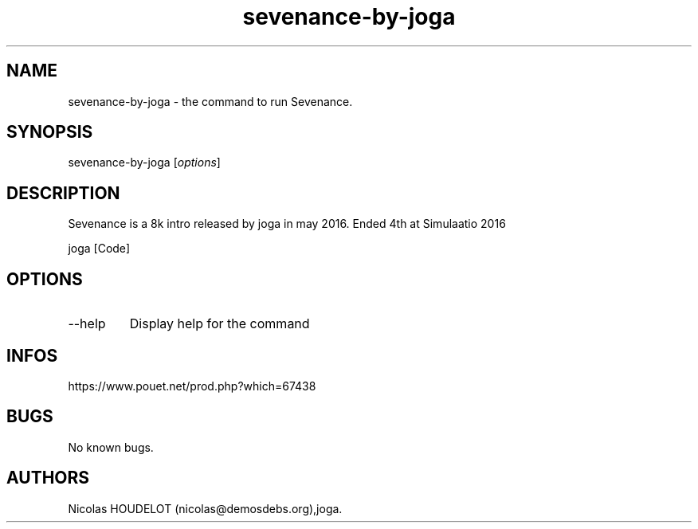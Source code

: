 .\" Automatically generated by Pandoc 3.1.3
.\"
.\" Define V font for inline verbatim, using C font in formats
.\" that render this, and otherwise B font.
.ie "\f[CB]x\f[]"x" \{\
. ftr V B
. ftr VI BI
. ftr VB B
. ftr VBI BI
.\}
.el \{\
. ftr V CR
. ftr VI CI
. ftr VB CB
. ftr VBI CBI
.\}
.TH "sevenance-by-joga" "6" "2024-04-03" "Sevenance User Manuals" ""
.hy
.SH NAME
.PP
sevenance-by-joga - the command to run Sevenance.
.SH SYNOPSIS
.PP
sevenance-by-joga [\f[I]options\f[R]]
.SH DESCRIPTION
.PP
Sevenance is a 8k intro released by joga in may 2016.
Ended 4th at Simulaatio 2016
.PP
joga [Code]
.SH OPTIONS
.TP
--help
Display help for the command
.SH INFOS
.PP
https://www.pouet.net/prod.php?which=67438
.SH BUGS
.PP
No known bugs.
.SH AUTHORS
Nicolas HOUDELOT (nicolas\[at]demosdebs.org),joga.
